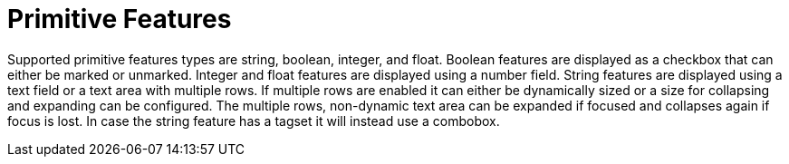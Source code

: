 ////
// Copyright 2015
// Ubiquitous Knowledge Processing (UKP) Lab and FG Language Technology
// Technische Universität Darmstadt
// 
// Licensed under the Apache License, Version 2.0 (the "License");
// you may not use this file except in compliance with the License.
// You may obtain a copy of the License at
// 
// http://www.apache.org/licenses/LICENSE-2.0
// 
// Unless required by applicable law or agreed to in writing, software
// distributed under the License is distributed on an "AS IS" BASIS,
// WITHOUT WARRANTIES OR CONDITIONS OF ANY KIND, either express or implied.
// See the License for the specific language governing permissions and
// limitations under the License.
////

= Primitive Features

Supported primitive features types are string, boolean, integer, and float.
Boolean features are displayed as a checkbox that can either be marked or unmarked. Integer and 
float features are displayed using a number field. String features are displayed using a text field
or a text area with multiple rows. If multiple rows are enabled it can either be dynamically sized
or a size for collapsing and expanding can be configured. The multiple rows, non-dynamic text area
can be expanded if focused and collapses again if focus is lost. In case the string feature has a
tagset it will instead use a combobox.  
